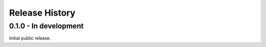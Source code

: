 Release History
===============

0.1.0 - In development
----------------------

Initial public release.
